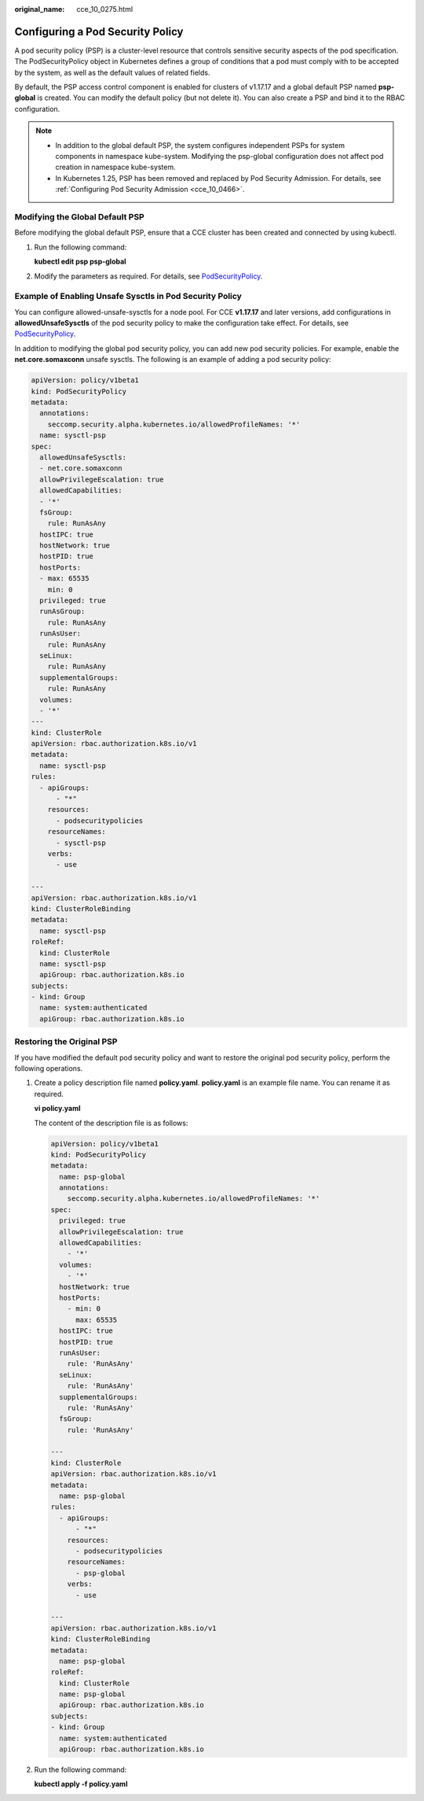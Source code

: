:original_name: cce_10_0275.html

.. _cce_10_0275:

Configuring a Pod Security Policy
=================================

A pod security policy (PSP) is a cluster-level resource that controls sensitive security aspects of the pod specification. The PodSecurityPolicy object in Kubernetes defines a group of conditions that a pod must comply with to be accepted by the system, as well as the default values of related fields.

By default, the PSP access control component is enabled for clusters of v1.17.17 and a global default PSP named **psp-global** is created. You can modify the default policy (but not delete it). You can also create a PSP and bind it to the RBAC configuration.

.. note::

   -  In addition to the global default PSP, the system configures independent PSPs for system components in namespace kube-system. Modifying the psp-global configuration does not affect pod creation in namespace kube-system.
   -  In Kubernetes 1.25, PSP has been removed and replaced by Pod Security Admission. For details, see :ref:`Configuring Pod Security Admission <cce_10_0466>`.

Modifying the Global Default PSP
--------------------------------

Before modifying the global default PSP, ensure that a CCE cluster has been created and connected by using kubectl.

#. Run the following command:

   **kubectl edit psp psp-global**

#. Modify the parameters as required. For details, see `PodSecurityPolicy <https://kubernetes.io/docs/tasks/administer-cluster/sysctl-cluster/>`__.

.. _cce_10_0275__section155111941177:

Example of Enabling Unsafe Sysctls in Pod Security Policy
---------------------------------------------------------

You can configure allowed-unsafe-sysctls for a node pool. For CCE **v1.17.17** and later versions, add configurations in **allowedUnsafeSysctls** of the pod security policy to make the configuration take effect. For details, see `PodSecurityPolicy <https://kubernetes.io/docs/tasks/administer-cluster/sysctl-cluster/>`__.

In addition to modifying the global pod security policy, you can add new pod security policies. For example, enable the **net.core.somaxconn** unsafe sysctls. The following is an example of adding a pod security policy:

.. code-block::

   apiVersion: policy/v1beta1
   kind: PodSecurityPolicy
   metadata:
     annotations:
       seccomp.security.alpha.kubernetes.io/allowedProfileNames: '*'
     name: sysctl-psp
   spec:
     allowedUnsafeSysctls:
     - net.core.somaxconn
     allowPrivilegeEscalation: true
     allowedCapabilities:
     - '*'
     fsGroup:
       rule: RunAsAny
     hostIPC: true
     hostNetwork: true
     hostPID: true
     hostPorts:
     - max: 65535
       min: 0
     privileged: true
     runAsGroup:
       rule: RunAsAny
     runAsUser:
       rule: RunAsAny
     seLinux:
       rule: RunAsAny
     supplementalGroups:
       rule: RunAsAny
     volumes:
     - '*'
   ---
   kind: ClusterRole
   apiVersion: rbac.authorization.k8s.io/v1
   metadata:
     name: sysctl-psp
   rules:
     - apiGroups:
         - "*"
       resources:
         - podsecuritypolicies
       resourceNames:
         - sysctl-psp
       verbs:
         - use

   ---
   apiVersion: rbac.authorization.k8s.io/v1
   kind: ClusterRoleBinding
   metadata:
     name: sysctl-psp
   roleRef:
     kind: ClusterRole
     name: sysctl-psp
     apiGroup: rbac.authorization.k8s.io
   subjects:
   - kind: Group
     name: system:authenticated
     apiGroup: rbac.authorization.k8s.io

Restoring the Original PSP
--------------------------

If you have modified the default pod security policy and want to restore the original pod security policy, perform the following operations.

#. Create a policy description file named **policy.yaml**. **policy.yaml** is an example file name. You can rename it as required.

   **vi policy.yaml**

   The content of the description file is as follows:

   .. code-block::

      apiVersion: policy/v1beta1
      kind: PodSecurityPolicy
      metadata:
        name: psp-global
        annotations:
          seccomp.security.alpha.kubernetes.io/allowedProfileNames: '*'
      spec:
        privileged: true
        allowPrivilegeEscalation: true
        allowedCapabilities:
          - '*'
        volumes:
          - '*'
        hostNetwork: true
        hostPorts:
          - min: 0
            max: 65535
        hostIPC: true
        hostPID: true
        runAsUser:
          rule: 'RunAsAny'
        seLinux:
          rule: 'RunAsAny'
        supplementalGroups:
          rule: 'RunAsAny'
        fsGroup:
          rule: 'RunAsAny'

      ---
      kind: ClusterRole
      apiVersion: rbac.authorization.k8s.io/v1
      metadata:
        name: psp-global
      rules:
        - apiGroups:
            - "*"
          resources:
            - podsecuritypolicies
          resourceNames:
            - psp-global
          verbs:
            - use

      ---
      apiVersion: rbac.authorization.k8s.io/v1
      kind: ClusterRoleBinding
      metadata:
        name: psp-global
      roleRef:
        kind: ClusterRole
        name: psp-global
        apiGroup: rbac.authorization.k8s.io
      subjects:
      - kind: Group
        name: system:authenticated
        apiGroup: rbac.authorization.k8s.io

#. Run the following command:

   **kubectl apply -f policy.yaml**
